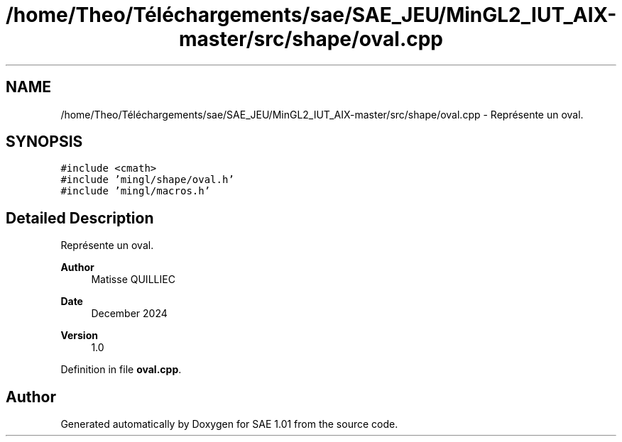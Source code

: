 .TH "/home/Theo/Téléchargements/sae/SAE_JEU/MinGL2_IUT_AIX-master/src/shape/oval.cpp" 3 "Fri Jan 10 2025" "SAE 1.01" \" -*- nroff -*-
.ad l
.nh
.SH NAME
/home/Theo/Téléchargements/sae/SAE_JEU/MinGL2_IUT_AIX-master/src/shape/oval.cpp \- Représente un oval\&.  

.SH SYNOPSIS
.br
.PP
\fC#include <cmath>\fP
.br
\fC#include 'mingl/shape/oval\&.h'\fP
.br
\fC#include 'mingl/macros\&.h'\fP
.br

.SH "Detailed Description"
.PP 
Représente un oval\&. 


.PP
\fBAuthor\fP
.RS 4
Matisse QUILLIEC 
.RE
.PP
\fBDate\fP
.RS 4
December 2024 
.RE
.PP
\fBVersion\fP
.RS 4
1\&.0 
.RE
.PP

.PP
Definition in file \fBoval\&.cpp\fP\&.
.SH "Author"
.PP 
Generated automatically by Doxygen for SAE 1\&.01 from the source code\&.
